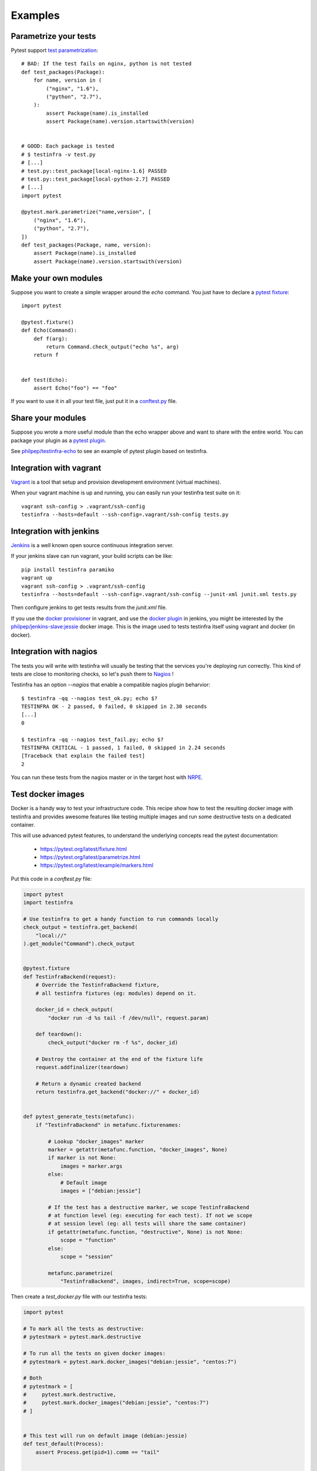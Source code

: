 Examples
========

Parametrize your tests
~~~~~~~~~~~~~~~~~~~~~~

Pytest support `test parametrization <https://pytest.org/latest/parametrize.html>`_::

    # BAD: If the test fails on nginx, python is not tested
    def test_packages(Package):
        for name, version in (
            ("nginx", "1.6"),
            ("python", "2.7"),
        ):
            assert Package(name).is_installed
            assert Package(name).version.startswith(version)


    # GOOD: Each package is tested
    # $ testinfra -v test.py
    # [...]
    # test.py::test_package[local-nginx-1.6] PASSED
    # test.py::test_package[local-python-2.7] PASSED
    # [...]
    import pytest

    @pytest.mark.parametrize("name,version", [
        ("nginx", "1.6"),
        ("python", "2.7"),
    ])
    def test_packages(Package, name, version):
        assert Package(name).is_installed
        assert Package(name).version.startswith(version)


.. _make modules:

Make your own modules
~~~~~~~~~~~~~~~~~~~~~

Suppose you want to create a simple wrapper around the `echo` command. You just
have to declare a `pytest fixture <https://pytest.org/latest/fixture.html>`_::

    import pytest

    @pytest.fixture()
    def Echo(Command):
        def f(arg):
            return Command.check_output("echo %s", arg)
        return f


    def test(Echo):
        assert Echo("foo") == "foo"


If you want to use it in all your test file, just put it in a `conftest.py
<https://pytest.org/latest/plugins.html>`_ file.


Share your modules
~~~~~~~~~~~~~~~~~~

Suppose you wrote a more useful module than the echo wrapper above and want to
share with the entire world. You can package your plugin as a `pytest plugin
<https://pytest.org/latest/plugins.html>`_.

See `philpep/testinfra-echo <https://github.com/philpep/testinfra-echo>`_ to
see an example of pytest plugin based on testinfra.


Integration with vagrant
~~~~~~~~~~~~~~~~~~~~~~~~

`Vagrant <https://www.vagrantup.com/>`_ is a tool that setup and provision
development environment (virtual machines).

When your vagrant machine is up and running, you can easily run your testinfra
test suite on it::

    vagrant ssh-config > .vagrant/ssh-config
    testinfra --hosts=default --ssh-config=.vagrant/ssh-config tests.py


Integration with jenkins
~~~~~~~~~~~~~~~~~~~~~~~~

`Jenkins <https://jenkins-ci.org/>`_ is a well known open source continuous
integration server.

If your jenkins slave can run vagrant, your build scripts can be like::


    pip install testinfra paramiko
    vagrant up
    vagrant ssh-config > .vagrant/ssh-config
    testinfra --hosts=default --ssh-config=.vagrant/ssh-config --junit-xml junit.xml tests.py


Then configure jenkins to get tests results from the `junit.xml` file.

If you use the `docker provisioner
<https://docs.vagrantup.com/v2/provisioning/docker.html>`_ in vagrant, and use
the `docker plugin
<https://wiki.jenkins-ci.org/display/JENKINS/Docker+Plugin>`_ in jenkins, you
might be interested by the `philpep/jenkins-slave:jessie
<https://github.com/philpep/jenkins-slave>`_ docker image. This is the image
used to tests testinfra itself using vagrant and docker (in docker).


Integration with nagios
~~~~~~~~~~~~~~~~~~~~~~~

The tests you will write with testinfra will usually be testing that the
services you're deploying run correctly. This kind of tests are close to
monitoring checks, so let's push them to `Nagios <https://www.nagios.org/>`_ !

Testinfra has an option `--nagios` that enable a compatible nagios plugin
beharvior::

    $ testinfra -qq --nagios test_ok.py; echo $?
    TESTINFRA OK - 2 passed, 0 failed, 0 skipped in 2.30 seconds
    [...]
    0

    $ testinfra -qq --nagios test_fail.py; echo $?
    TESTINFRA CRITICAL - 1 passed, 1 failed, 0 skipped in 2.24 seconds
    [Traceback that explain the failed test]
    2


You can run these tests from the nagios master or in the target host with
`NRPE <https://en.wikipedia.org/wiki/Nagios#Nagios_Remote_Plugin_Executor>`_.


.. _test docker images:

Test docker images
~~~~~~~~~~~~~~~~~~

Docker is a handy way to test your infrastructure code. This recipe show
how to test the resulting docker image with testinfra and provides awesome
features like testing multiple images and run some destructive tests on a
dedicated container.

This will use advanced pytest features, to understand the underlying
concepts read the pytest documentation:

    - https://pytest.org/latest/fixture.html
    - https://pytest.org/latest/parametrize.html
    - https://pytest.org/latest/example/markers.html



Put this code in a `conftest.py` file:

.. code-block:: python

    import pytest
    import testinfra

    # Use testinfra to get a handy function to run commands locally
    check_output = testinfra.get_backend(
        "local://"
    ).get_module("Command").check_output


    @pytest.fixture
    def TestinfraBackend(request):
        # Override the TestinfraBackend fixture,
        # all testinfra fixtures (eg: modules) depend on it.

        docker_id = check_output(
            "docker run -d %s tail -f /dev/null", request.param)

        def teardown():
            check_output("docker rm -f %s", docker_id)

        # Destroy the container at the end of the fixture life
        request.addfinalizer(teardown)

        # Return a dynamic created backend
        return testinfra.get_backend("docker://" + docker_id)


    def pytest_generate_tests(metafunc):
        if "TestinfraBackend" in metafunc.fixturenames:

            # Lookup "docker_images" marker
            marker = getattr(metafunc.function, "docker_images", None)
            if marker is not None:
                images = marker.args
            else:
                # Default image
                images = ["debian:jessie"]

            # If the test has a destructive marker, we scope TestinfraBackend
            # at function level (eg: executing for each test). If not we scope
            # at session level (eg: all tests will share the same container)
            if getattr(metafunc.function, "destructive", None) is not None:
                scope = "function"
            else:
                scope = "session"

            metafunc.parametrize(
                "TestinfraBackend", images, indirect=True, scope=scope)



Then create a `test_docker.py` file with our testinfra tests:

.. code-block:: python

    import pytest

    # To mark all the tests as destructive:
    # pytestmark = pytest.mark.destructive

    # To run all the tests on given docker images:
    # pytestmark = pytest.mark.docker_images("debian:jessie", "centos:7")

    # Both
    # pytestmark = [
    #     pytest.mark.destructive,
    #     pytest.mark.docker_images("debian:jessie", "centos:7")
    # ]


    # This test will run on default image (debian:jessie)
    def test_default(Process):
        assert Process.get(pid=1).comm == "tail"


    # This test will run on both debian:jessie and centos:7 images
    @pytest.mark.docker_images("debian:jessie", "centos:7")
    def test_multiple(Process):
        assert Process.get(pid=1).comm == "tail"


    # This test is marked as destructive and will run on its own container
    # It will create a /foo file and run 3 times with different params
    @pytest.mark.destructive
    @pytest.mark.parametrize("content", ["bar", "baz", "qux"])
    def test_destructive(Command, File, content):
        assert not File("/foo").exists
        Command.check_output("echo %s > /foo", content)
        assert File("/foo").content == content + "\n"


Now let's run it::

    $ testinfra -v
    [...]

    test_docker.py::test_default[debian:jessie] PASSED
    test_docker.py::test_multiple[debian:jessie] PASSED
    test_docker.py::test_multiple[centos:7] PASSED
    test_docker.py::test_destructive[debian:jessie-bar] PASSED
    test_docker.py::test_destructive[debian:jessie-baz] PASSED
    test_docker.py::test_destructive[debian:jessie-qux] PASSED


Note that you can speedup the tests execution by using pytest-xdist.

